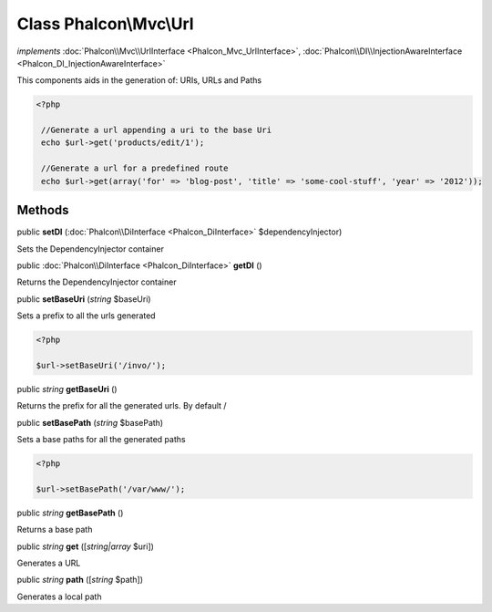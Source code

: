 Class **Phalcon\\Mvc\\Url**
===========================

*implements* :doc:`Phalcon\\Mvc\\UrlInterface <Phalcon_Mvc_UrlInterface>`, :doc:`Phalcon\\DI\\InjectionAwareInterface <Phalcon_DI_InjectionAwareInterface>`

This components aids in the generation of: URIs, URLs and Paths  

.. code-block:: php

    <?php

     //Generate a url appending a uri to the base Uri
     echo $url->get('products/edit/1');
    
     //Generate a url for a predefined route
     echo $url->get(array('for' => 'blog-post', 'title' => 'some-cool-stuff', 'year' => '2012'));



Methods
---------

public  **setDI** (:doc:`Phalcon\\DiInterface <Phalcon_DiInterface>` $dependencyInjector)

Sets the DependencyInjector container



public :doc:`Phalcon\\DiInterface <Phalcon_DiInterface>`  **getDI** ()

Returns the DependencyInjector container



public  **setBaseUri** (*string* $baseUri)

Sets a prefix to all the urls generated 

.. code-block:: php

    <?php

    $url->setBaseUri('/invo/');




public *string*  **getBaseUri** ()

Returns the prefix for all the generated urls. By default /



public  **setBasePath** (*string* $basePath)

Sets a base paths for all the generated paths 

.. code-block:: php

    <?php

    $url->setBasePath('/var/www/');




public *string*  **getBasePath** ()

Returns a base path



public *string*  **get** ([*string|array* $uri])

Generates a URL



public *string*  **path** ([*string* $path])

Generates a local path



